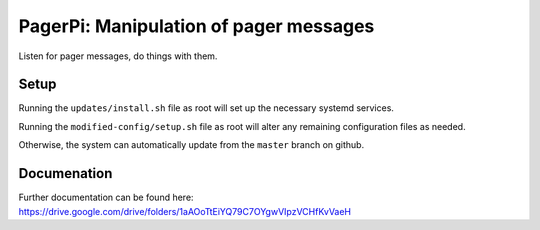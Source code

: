 PagerPi: Manipulation of pager messages
=======================================

Listen for pager messages, do things with them.

Setup
-----

Running the ``updates/install.sh`` file as root will set up the
necessary systemd services.

Running the ``modified-config/setup.sh`` file as root will alter any
remaining configuration files as needed.

Otherwise, the system can automatically update from the ``master``
branch on github.

Documenation
------------

Further documentation can be found here:
https://drive.google.com/drive/folders/1aAOoTtEiYQ79C7OYgwVIpzVCHfKvVaeH

